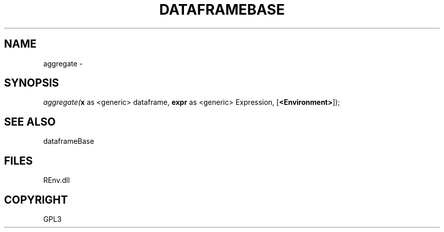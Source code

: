 .\" man page create by R# package system.
.TH DATAFRAMEBASE 1 2002-May "aggregate" "aggregate"
.SH NAME
aggregate \- 
.SH SYNOPSIS
\fIaggregate(\fBx\fR as <generic> dataframe, 
\fBexpr\fR as <generic> Expression, 
[\fB<Environment>\fR]);\fR
.SH SEE ALSO
dataframeBase
.SH FILES
.PP
REnv.dll
.PP
.SH COPYRIGHT
GPL3
